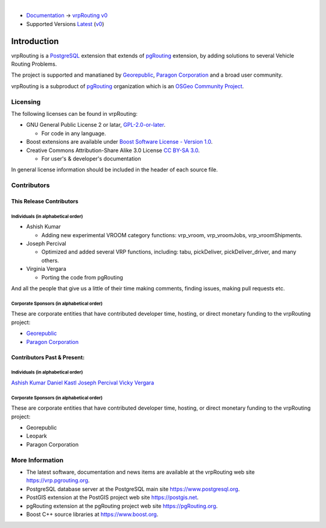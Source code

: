 ..
   ****************************************************************************
    vrpRouting Manual
    Copyright(c) vrpRouting Contributors

    This documentation is licensed under a Creative Commons Attribution-Share
    Alike 3.0 License: https://creativecommons.org/licenses/by-sa/3.0/
   ****************************************************************************

|

* `Documentation <https://vrp.pgrouting.org/>`__ → `vrpRouting v0 <https://vrp.pgrouting.org/v0>`__
* Supported Versions
  `Latest <https://vrp.pgrouting.org/latest/en/introduction.html>`__
  (`v0 <https://vrp.pgrouting.org/v0/en/introduction.html>`__)

Introduction
===============================================================================

vrpRouting is a `PostgreSQL <https://www.postgresql.org>`__ extension that extends
of `pgRouting <https://pgrouting.org>`__ extension, by adding solutions to several
Vehicle Routing Problems.

The project is supported and manatianed by `Georepublic <https://georepublic.info>`__,
`Paragon Corporation <https://www.paragoncorporation.com/>`__ and a broad user community.

vrpRouting is a subproduct of `pgRouting <https://pgrouting.org>`__  organization which is an
`OSGeo Community Project <https://wiki.osgeo.org/wiki/OSGeo_Community_Projects>`__.


.. _license:

Licensing
-------------------------------------------------------------------------------

The following licenses can be found in vrpRouting:

* GNU General Public License 2 or latar, `GPL-2.0-or-later <https://spdx.org/licenses/GPL-2.0-or-later.html>`__.

  * For code in any language.

* Boost extensions are available under `Boost Software License - Version 1.0 <https://www.boost.org/LICENSE_1_0.txt>`__.
* Creative Commons Attribution-Share Alike 3.0 License `CC BY-SA 3.0 <https://creativecommons.org/licenses/by-sa/3.0/>`__.

  * For user's & developer's documentation

In general license information should be included in the header of each source file.


Contributors
-------------------------------------------------------------------------------

This Release Contributors
+++++++++++++++++++++++++++++++++++++++++++++++++++++++++++++++++++++++++++++++

Individuals (in alphabetical order)
^^^^^^^^^^^^^^^^^^^^^^^^^^^^^^^^^^^^^^^^^^^^^^^^^^^^^^^^^^^^^^^^^^^^^^^^^^^^^^^

- Ashish Kumar

  - Adding new experimental VROOM category functions: vrp_vroom, vrp_vroomJobs, vrp_vroomShipments.

- Joseph Percival

  - Optimized and added several VRP functions, including: tabu, pickDeliver, pickDeliver_driver, and many others.

- Virginia Vergara

  - Porting the code from pgRouting


And all the people that give us a little of their time making comments, finding issues, making pull requests etc.


Corporate Sponsors (in alphabetical order)
^^^^^^^^^^^^^^^^^^^^^^^^^^^^^^^^^^^^^^^^^^^^^^^^^^^^^^^^^^^^^^^^^^^^^^^^^^^^^^^

These are corporate entities that have contributed developer time, hosting, or direct monetary funding to the vrpRouting project:

- `Georepublic <https://georepublic.info/en/>`__
- `Paragon Corporation <https://www.paragoncorporation.com/>`__

Contributors Past & Present:
+++++++++++++++++++++++++++++++++++++++++++++++++++++++++++++++++++++++++++++++

Individuals (in alphabetical order)
^^^^^^^^^^^^^^^^^^^^^^^^^^^^^^^^^^^^^^^^^^^^^^^^^^^^^^^^^^^^^^^^^^^^^^^^^^^^^^^

.. Add your name, optionally you can add your email, one name each line, examples:
   name
   `name <email>`__

`Ashish Kumar <ashishkr23438@gmail.com>`__
`Daniel Kastl <daniel@georepublic.de>`__
`Joseph Percival <ipercival@gmail.com>`__
`Vicky Vergara <vicky@georepublic.de>`__

Corporate Sponsors (in alphabetical order)
^^^^^^^^^^^^^^^^^^^^^^^^^^^^^^^^^^^^^^^^^^^^^^^^^^^^^^^^^^^^^^^^^^^^^^^^^^^^^^^

These are corporate entities that have contributed developer time, hosting, or
direct monetary funding to the vrpRouting project:

- Georepublic
- Leopark
- Paragon Corporation


More Information
-------------------------------------------------------------------------------

* The latest software, documentation and news items are available at the vrpRouting web site https://vrp.pgrouting.org.
* PostgreSQL database server at the PostgreSQL main site https://www.postgresql.org.
* PostGIS extension at the PostGIS project web site https://postgis.net.
* pgRouting extension at the pgRouting project web site https://pgRouting.org.
* Boost C++ source libraries at https://www.boost.org.

